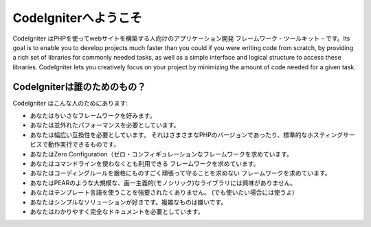 ######################
CodeIgniterへようこそ
######################

CodeIgniter はPHPを使ってwebサイトを構築する人向けのアプリケーション開発
フレームワーク - ツールキット - です。Its goal is to enable you to
develop projects much faster than you could if you were writing code
from scratch, by providing a rich set of libraries for commonly needed
tasks, as well as a simple interface and logical structure to access
these libraries. CodeIgniter lets you creatively focus on your project
by minimizing the amount of code needed for a given task.

**********************************************
CodeIgniterは誰のためのもの？
**********************************************

CodeIgniter はこんな人のためにあります:

-  あなたはちいさなフレームワークを好みます。
-  あなたは並外れたパフォーマンスを必要としています。
-  あなたは幅広い互換性を必要としています。
   それはさまさまなPHPのバージョンであったり、標準的なホスティングサービスで動作実行できるものです。
-  あなたはZero Configuration（ゼロ・コンフィギュレーションなフレームワークを求めています。
-  あなたはコマンドラインを使わなくとも利用できる
   フレームワークを求めています。
-  あなたはコーディングルールを厳格にものすごく頑張って守ることを求めない
   フレームワークを求めています。
-  あなたはPEARのような大規模な、画一主義的(モノシリック)なライブラリには興味がありません。
-  あなたはテンプレート言語を使うことを強要されたくありません。
   (でも使いたい場合には使うよ)
-  あなたはシンプルなソリューションが好きです。複雑なものは嫌いです。
-  あなたはわかりやすく完全なドキュメントを必要としています。
